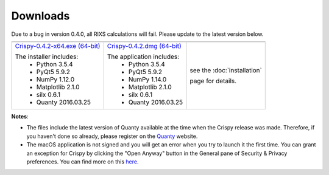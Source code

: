 Downloads
=========

Due to a bug in version 0.4.0, all RIXS calculations will fail. Please update to the latest version below.

+----------------------------------+------------------------------+-----------------------------+
| |Windows|                        | |macOS|                      | |Linux|                     |
+----------------------------------+------------------------------+-----------------------------+
| `Crispy-0.4.2-x64.exe (64-bit)`_ | `Crispy-0.4.2.dmg (64-bit)`_ | see the :doc:`installation` |
|                                  |                              |                             |
| The installer includes:          | The application includes:    | page for details.           |
|   - Python 3.5.4                 |   - Python 3.5.4             |                             |
|   - PyQt5 5.9.2                  |   - PyQt5 5.9.2              |                             |
|   - NumPy 1.12.0                 |   - NumPy 1.14.0             |                             |
|   - Matplotlib 2.1.0             |   - Matplotlib 2.1.0         |                             |
|   - silx 0.6.1                   |   - silx 0.6.1               |                             |
|   - Quanty 2016.03.25            |   - Quanty 2016.03.25        |                             |
+----------------------------------+------------------------------+-----------------------------+

**Notes**:

- The files include the latest version of Quanty available at the time when the Crispy release was made. Therefore, if you haven't done so already, please register on the `Quanty <http://quanty.org/start?do=register>`_ website.
- The macOS application is not signed and you will get an error when you try to launch it the first time. You can grant an exception for Crispy by clicking the "Open Anyway" button in the General pane of Security & Privacy preferences. You can find more on this `here <https://support.apple.com/kb/PH25088?locale=en_US>`_.

.. |Windows| image:: assets/windows.svg
    :width: 90pt
    :align: middle

.. |macOS| image:: assets/apple.svg
    :width: 90pt
    :align: middle

.. |Linux| image:: assets/linux.svg
    :width: 90pt
    :align: middle

.. _Crispy-0.4.2-x64.exe (64-bit): https://github.com/mretegan/crispy/releases/download/v0.4.2/Crispy-0.4.2-x64.exe

.. _Crispy-0.4.2.dmg (64-bit): https://github.com/mretegan/crispy/releases/download/v0.4.2/Crispy-0.4.2.dmg
